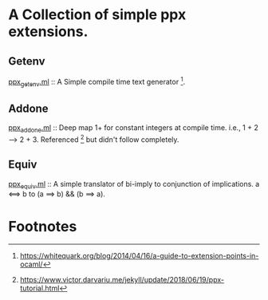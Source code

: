 * A Collection of simple ppx extensions.

** Getenv
[[./ppx_getenv.ml][ppx_getenv.ml]] :: A Simple compile time text generator [fn:1].

** Addone
[[./ppx_addone.ml][ppx_addone.ml]] :: 
Deep map 1+ for constant integers at compile time. i.e., 1 + 2 --> 2 + 3.
Referenced [fn:2] but didn't follow completely.

** Equiv
[[./ppx_equiv.ml][ppx_equiv.ml]] :: A simple translator of bi-imply to conjunction of implications.
 a <==> b to (a ==> b) && (b ==> a). 

# ** DONE Deep maps
#    CLOSED: [2019-10-17 Thu 07:17]
#    apply the equiv and add-one to recursive expressions.

* Footnotes

[fn:2] https://www.victor.darvariu.me/jekyll/update/2018/06/19/ppx-tutorial.html

[fn:1] https://whitequark.org/blog/2014/04/16/a-guide-to-extension-points-in-ocaml/
